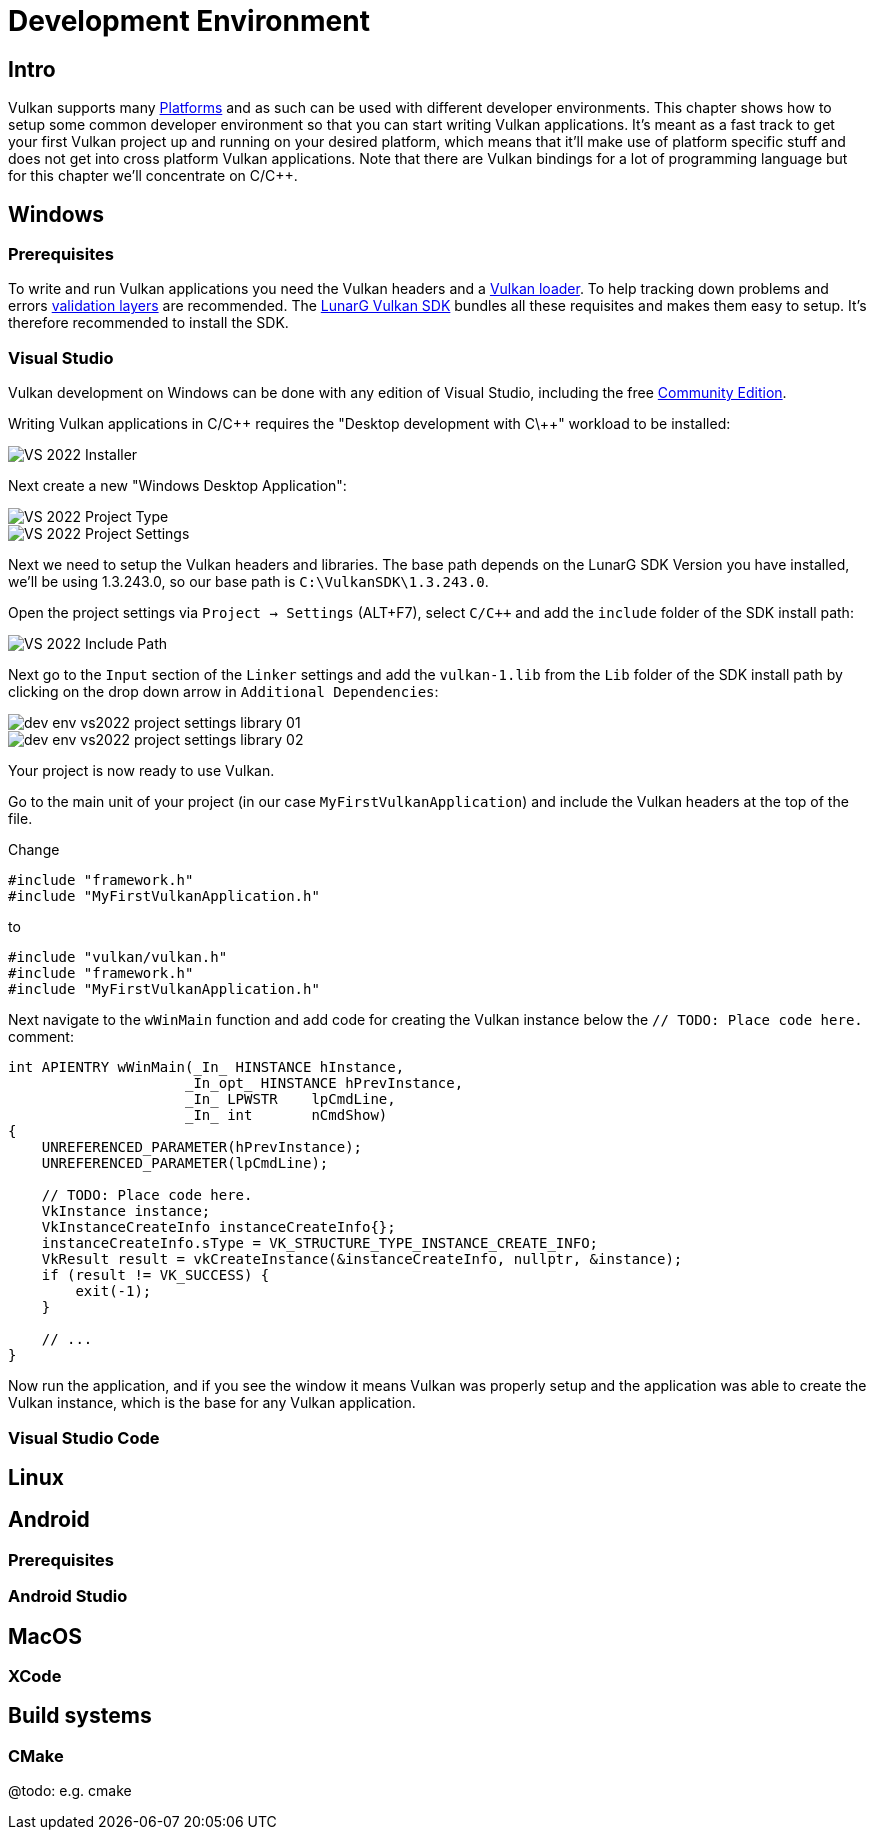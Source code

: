 // Copyright 20230 The Khronos Group, Inc.
// SPDX-License-Identifier: CC-BY-4.0

ifndef::chapters[:chapters:]
ifndef::images[:images: images/]
:pp: 

[[development-environment]]
= Development Environment

== Intro

Vulkan supports many xref:platforms.adoc[Platforms] and as such can be used with different developer environments. This chapter shows how to setup some common developer environment so that you can start writing Vulkan applications. It's meant as a fast track to get your first Vulkan project up and running on your desired platform, which means that it'll make use of platform specific stuff and does not get into cross platform Vulkan applications. Note that there are Vulkan bindings for a lot of programming language but for this chapter we'll concentrate on C/C++.

== Windows

=== Prerequisites

To write and run Vulkan applications you need the Vulkan headers and a xref:loader[Vulkan loader]. To help tracking down problems and errors xref::validation_overview[validation layers] are recommended. The link:https://www.lunarg.com/vulkan-sdk/[LunarG Vulkan SDK] bundles all these requisites and makes them easy to setup. It's therefore recommended to install the SDK.

=== Visual Studio

Vulkan development on Windows can be done with any edition of Visual Studio, including the free link:https://visualstudio.microsoft.com/en/vs/community/[Community Edition].

Writing Vulkan applications in C/C\++ requires the "Desktop development with C\++" workload to be installed:

image::images/dev_env_vs2022_installer.png[VS 2022 Installer]

Next create a new "Windows Desktop Application":

image::images/dev_env_vs2022_new_project.png[VS 2022 Project Type]

image::images/dev_env_vs2022_new_project_settings.png[VS 2022 Project Settings]

Next we need to setup the Vulkan headers and libraries. The base path depends on the LunarG SDK Version you have installed, we'll be using 1.3.243.0, so our base path is `C:\VulkanSDK\1.3.243.0`.

Open the project settings via `Project -> Settings` (ALT+F7), select `C/C++` and add the `include` folder of the SDK install path:

image::images/dev_env_vs2022_project_settings_include.png[VS 2022 Include Path]

Next go to the `Input` section of the `Linker` settings and add the `vulkan-1.lib` from the `Lib` folder of the SDK install path by clicking on the drop down arrow in `Additional Dependencies`:

image::images/dev_env_vs2022_project_settings_library_01.png[]

image::images/dev_env_vs2022_project_settings_library_02.png[]

Your project is now ready to use Vulkan.

Go to the main unit of your project (in our case `MyFirstVulkanApplication`) and include the Vulkan headers at the top of the file.

Change

```cpp
#include "framework.h"
#include "MyFirstVulkanApplication.h"
```

to

```cpp
#include "vulkan/vulkan.h"
#include "framework.h"
#include "MyFirstVulkanApplication.h"
```

Next navigate to the `wWinMain` function and add code for creating the Vulkan instance below the `// TODO: Place code here.` comment:

```cpp
int APIENTRY wWinMain(_In_ HINSTANCE hInstance,
                     _In_opt_ HINSTANCE hPrevInstance,
                     _In_ LPWSTR    lpCmdLine,
                     _In_ int       nCmdShow)
{
    UNREFERENCED_PARAMETER(hPrevInstance);
    UNREFERENCED_PARAMETER(lpCmdLine);

    // TODO: Place code here.
    VkInstance instance;
    VkInstanceCreateInfo instanceCreateInfo{};
    instanceCreateInfo.sType = VK_STRUCTURE_TYPE_INSTANCE_CREATE_INFO;
    VkResult result = vkCreateInstance(&instanceCreateInfo, nullptr, &instance);
    if (result != VK_SUCCESS) {
        exit(-1);
    }

    // ...
}
```

Now run the application, and if you see the window it means Vulkan was properly setup and the application was able to create the Vulkan instance, which is the base for any Vulkan application.

=== Visual Studio Code

== Linux

== Android

=== Prerequisites

=== Android Studio

== MacOS

=== XCode

== Build systems

=== CMake

@todo: e.g. cmake